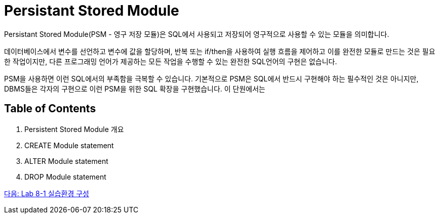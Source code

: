 = Persistant Stored Module

Persistant Stored Module(PSM - 영구 저장 모듈)은 SQL에서 사용되고 저장되어 영구적으로 사용할 수 있는 모듈을 의미합니다. 

데이터베이스에서 변수를 선언하고 변수에 값을 할당하며, 반복 또는 if/then을 사용하여 실행 흐름을 제어하고 이를 완전한 모듈로 만드는 것은 필요한 작업이지만, 다른 프로그래밍 언어가 제공하는 모든 작업을 수행할 수 있는 완전한 SQL언어의 구현은 없습니다.

PSM을 사용하면 이런 SQL에서의 부족함을 극복할 수 있습니다. 기본적으로 PSM은 SQL에서 반드시 구현해야 하는 필수적인 것은 아니지만, DBMS들은 각자의 구현으로 이런 PSM을 위한 SQL 확장을 구현했습니다. 이 단원에서는 

== Table of Contents

1. Persistent Stored Module 개요
2. CREATE Module statement
3. ALTER Module statement
4. DROP Module statement

link:./03_Lab8_1.adoc[다음: Lab 8-1 실습환경 구성]